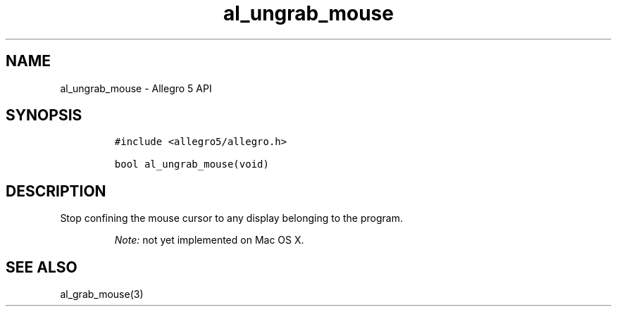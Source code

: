 .\" Automatically generated by Pandoc 3.1.3
.\"
.\" Define V font for inline verbatim, using C font in formats
.\" that render this, and otherwise B font.
.ie "\f[CB]x\f[]"x" \{\
. ftr V B
. ftr VI BI
. ftr VB B
. ftr VBI BI
.\}
.el \{\
. ftr V CR
. ftr VI CI
. ftr VB CB
. ftr VBI CBI
.\}
.TH "al_ungrab_mouse" "3" "" "Allegro reference manual" ""
.hy
.SH NAME
.PP
al_ungrab_mouse - Allegro 5 API
.SH SYNOPSIS
.IP
.nf
\f[C]
#include <allegro5/allegro.h>

bool al_ungrab_mouse(void)
\f[R]
.fi
.SH DESCRIPTION
.PP
Stop confining the mouse cursor to any display belonging to the program.
.RS
.PP
\f[I]Note:\f[R] not yet implemented on Mac OS X.
.RE
.SH SEE ALSO
.PP
al_grab_mouse(3)
